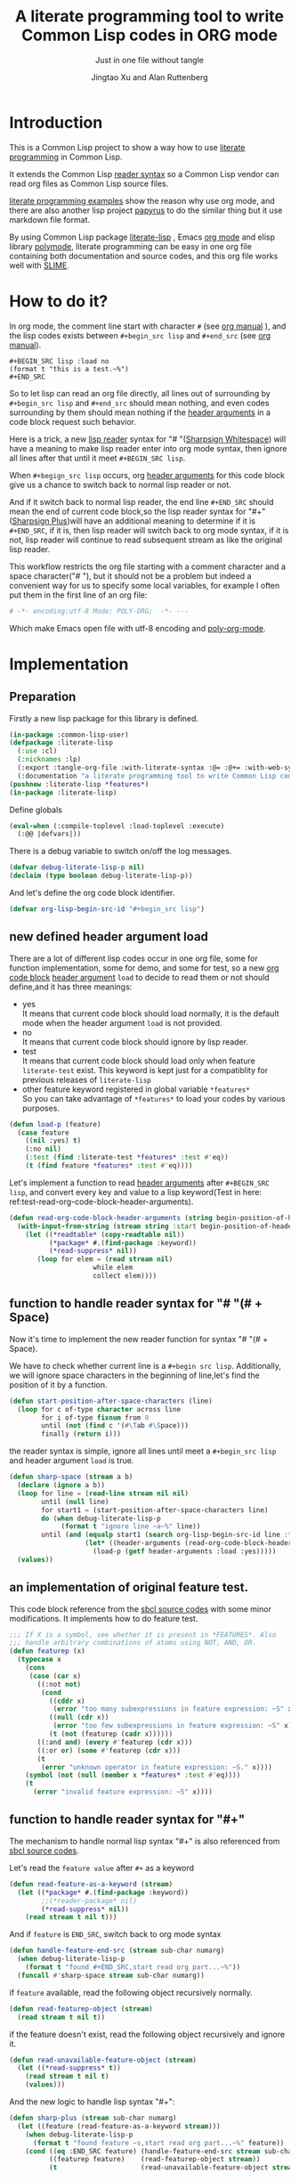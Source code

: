 # -*- Mode: POLY-ORG;  -*- ---
#+Title: A literate programming tool to write Common Lisp codes in ORG mode
#+Author: Jingtao Xu and Alan Ruttenberg
#+Startup: noindent
#+SubTitle: Just in one file without tangle
#+OPTIONS: tex:t toc:2 \n:nil @:t ::t |:t ^:nil -:t f:t *:t <:t
#+STARTUP: latexpreview
#+STARTUP: noindent
#+STARTUP: inlineimages
#+PROPERTY: literate-lang lisp
#+PROPERTY: literate-load yes
#+STARTUP: entitiespretty
* Table of Contents                                               :noexport:TOC:
- [[#introduction][Introduction]]
- [[#how-to-do-it][How to do it?]]
- [[#implementation][Implementation]]
  - [[#preparation][Preparation]]
  - [[#new-defined-header-argument-load][new defined header argument load]]
  - [[#function-to-handle-reader-syntax-for----space][function to handle reader syntax for "# "(# + Space)]]
  - [[#an-implementation-of-original-feature-test][an implementation of original feature test.]]
  - [[#function-to-handle-reader-syntax-for-][function to handle reader syntax for "#+"]]
  - [[#install-the-new-reader-syntax][Install the new reader syntax.]]
  - [[#tangle-an-org-file][tangle an org file]]
  - [[#make-asdf-handle-org-file-correctly][make ASDF handle org file correctly]]
  - [[#make-lispworks-handle-org-file-correctly][make Lispworks handle org file correctly]]
  - [[#web-syntax][WEB syntax]]
- [[#release-this-file][Release this file]]
- [[#test-cases][Test cases]]
  - [[#preparation-1][Preparation]]
  - [[#test-groups][test groups]]
  - [[#run-all-tests-in-this-library][run all tests in this library]]
  - [[#run-all-tests-in-demo-project][run all tests in demo project]]
- [[#references][References]]
- [[#new-sections-from-alanr][New sections from alanr]]
  - [[#terminology][Terminology]]
  - [[#working-with-strings-representing-code][Working with strings representing code]]
  - [[#working-with-source-blocks-and-code-chunks][Working with source blocks and code chunks]]
  - [[#redefined-functions][Redefined functions]]
  - [[#compiling-and-loading][Compiling and loading]]
  - [[#modifying-with-code-block---with-code-chunk][Modifying with-code-block -> with-code-chunk]]
  - [[#no-longer-needed][No longer needed]]
  - [[#and-for-the-grand-finale][And for the grand finale]]

* Introduction
This is a Common Lisp project to show a way how to use [[http://www.literateprogramming.com/][literate programming]] in Common Lisp.

It extends the Common Lisp [[https://www.cs.cmu.edu/Groups/AI/html/cltl/clm/node187.html][reader syntax]]
so a Common Lisp vendor can read org files as Common Lisp source files.

[[https://github.com/limist/literate-programming-examples][literate programming examples]] show the reason why use org mode,
and there are also another lisp project [[https://github.com/xtaniguchimasaya/papyrus][papyrus]] to do the similar thing but it use markdown file format.

By using Common Lisp package [[https://github.com/jingtaozf/literate-lisp][literate-lisp]] , Emacs [[https://orgmode.org/][org mode]] and elisp library [[https://polymode.github.io/][polymode]],
literate programming can be easy in one org file containing both documentation and source codes,
and this org file works well with [[https://common-lisp.net/project/slime/][SLIME]].

* How to do it?
In org mode, the comment line start with character ~#~ (see [[https://orgmode.org/manual/Comment-lines.html][org manual]] ),
and the lisp codes exists between ~#+begin_src lisp~ and ~#+end_src~
(see [[https://orgmode.org/manual/Literal-examples.html][org manual]]).

#+BEGIN_EXAMPLE
   ,#+BEGIN_SRC lisp :load no
   (format t "this is a test.~%")
   ,#+END_SRC
#+END_EXAMPLE

So to let lisp can read an org file directly, all lines out of surrounding
by ~#+begin_src lisp~ and ~#+end_src~ should mean nothing,
and even codes surrounding by them should mean nothing
if the [[https://orgmode.org/manual/Code-block-specific-header-arguments.html#Code-block-specific-header-arguments][header arguments]]  in a code block request such behavior.

Here is a trick, a new [[https://www.cs.cmu.edu/Groups/AI/html/cltl/clm/node192.html][lisp reader]] syntax for "# "([[http://clhs.lisp.se/Body/02_dhu.htm][Sharpsign Whitespace]]) will have a meaning
to make lisp reader enter into org mode syntax,
then ignore all lines after that until it meet ~#+BEGIN_SRC lisp~.

When ~#+begign_src lisp~ occurs, org [[https://orgmode.org/manual/Code-block-specific-header-arguments.html#Code-block-specific-header-arguments][header arguments]] for this code block give us
a chance to switch back to normal lisp reader or not.

And if it switch back to normal lisp reader, the end line ~#+END_SRC~ should mean the end of current
code block,so the lisp reader syntax for "#+"([[http://clhs.lisp.se/Body/02_dhq.htm][Sharpsign Plus]])will have an additional meaning
to determine if it is ~#+END_SRC~,
if it is, then lisp reader will switch back to org mode syntax,
if it is not, lisp reader will continue to read subsequent stream as like the original lisp reader.

This workflow restricts the org file starting with a comment character and a space character("# "),
but it should not be a problem but indeed a convenient way for us to specify some local variables,
for example I often put them in the first line of an org file:
#+BEGIN_SRC org
# -*- encoding:utf-8 Mode: POLY-ORG;  -*- ---
#+END_SRC
Which make Emacs open file with utf-8 encoding and [[https://github.com/polymode/poly-org][poly-org-mode]].

* Implementation
** Preparation

Firstly a new lisp package for this library is defined.
#+BEGIN_SRC lisp
(in-package :common-lisp-user)
(defpackage :literate-lisp
  (:use :cl)
  (:nicknames :lp)
  (:export :tangle-org-file :with-literate-syntax :@= :@+= :with-web-syntax :defun-literate)
  (:documentation "a literate programming tool to write Common Lisp codes in org file."))
(pushnew :literate-lisp *features*)
(in-package :literate-lisp)
#+END_SRC

Define globals
#+begin_src lisp
(eval-when (:compile-toplevel :load-toplevel :execute)
  (:@@ |defvars|))
#+end_src

There is a debug variable to switch on/off the log messages.
#+BEGIN_SRC lisp
(defvar debug-literate-lisp-p nil)
(declaim (type boolean debug-literate-lisp-p))
#+END_SRC

And let's define the org code block identifier.
#+BEGIN_SRC lisp
(defvar org-lisp-begin-src-id "#+begin_src lisp")
#+END_SRC

** new defined header argument load
There are a lot of different lisp codes occur in one org file, some for function implementation,
some for demo, and some for test, so a new [[https://orgmode.org/manual/Structure-of-code-blocks.html][org code block]] [[https://orgmode.org/manual/Code-block-specific-header-arguments.html#Code-block-specific-header-arguments][header argument]]  ~load~ to decide to
read them or not should define,and it has three meanings:
- yes \\
  It means that current code block should load normally,
  it is the default mode when the header argument ~load~ is not provided.
- no \\
  It means that current code block should ignore by lisp reader.
- test \\
  It means that current code block should load only when feature ~literate-test~ exist.
  This keyword is kept just for a compatiblity for previous releases of ~literate-lisp~
- other feature keyword registered in global variable ~*features*~ \\
  So you can take advantage of ~*features*~ to load your codes by various purposes.
#+BEGIN_SRC lisp
(defun load-p (feature)
  (case feature
    ((nil :yes) t)
    (:no nil)
    (:test (find :literate-test *features* :test #'eq))
    (t (find feature *features* :test #'eq))))
#+END_SRC
Let's implement a function to read [[https://orgmode.org/manual/Code-block-specific-header-arguments.html#Code-block-specific-header-arguments][header arguments]] after ~#+BEGIN_SRC lisp~,
and convert every key and value to a lisp keyword(Test in here: ref:test-read-org-code-block-header-arguments).

#+BEGIN_SRC lisp
(defun read-org-code-block-header-arguments (string begin-position-of-header-arguments)
  (with-input-from-string (stream string :start begin-position-of-header-arguments)
    (let ((*readtable* (copy-readtable nil))
          (*package* #.(find-package :keyword))
          (*read-suppress* nil))
       (loop for elem = (read stream nil)
                     while elem
                     collect elem))))
#+END_SRC

** function to handle reader syntax for "# "(# + Space)
Now it's time to implement the new reader function for syntax "# "(# + Space).

We have to check whether current line is a ~#+begin src lisp~.
Additionally, we will ignore space characters in the beginning of line,let's find the position of it by a function.
#+BEGIN_SRC lisp
(defun start-position-after-space-characters (line)
  (loop for c of-type character across line
        for i of-type fixnum from 0
        until (not (find c '(#\Tab #\Space)))
        finally (return i)))
#+END_SRC

the reader syntax is simple, ignore all lines until meet a ~#+begin_src lisp~ and header argument ~load~ is true.
#+BEGIN_SRC lisp
(defun sharp-space (stream a b)
  (declare (ignore a b))
  (loop for line = (read-line stream nil nil)
        until (null line)
        for start1 = (start-position-after-space-characters line)
        do (when debug-literate-lisp-p
             (format t "ignore line ~a~%" line))
        until (and (equalp start1 (search org-lisp-begin-src-id line :test #'char-equal))
                   (let* ((header-arguments (read-org-code-block-header-arguments line (+ start1 (length org-lisp-begin-src-id)))))
                     (load-p (getf header-arguments :load :yes)))))
  (values))
#+END_SRC
** an implementation of original feature test.

This code block reference from the [[https://github.com/sbcl/sbcl/blob/master/src/code/sharpm.lisp][sbcl source codes]] with some minor modifications.
It implements how to do feature test.
#+BEGIN_SRC lisp
;;; If X is a symbol, see whether it is present in *FEATURES*. Also
;;; handle arbitrary combinations of atoms using NOT, AND, OR.
(defun featurep (x)
  (typecase x
    (cons
     (case (car x)
       ((:not not)
        (cond
          ((cddr x)
           (error "too many subexpressions in feature expression: ~S" x))
          ((null (cdr x))
           (error "too few subexpressions in feature expression: ~S" x))
          (t (not (featurep (cadr x))))))
       ((:and and) (every #'featurep (cdr x)))
       ((:or or) (some #'featurep (cdr x)))
       (t
        (error "unknown operator in feature expression: ~S." x))))
    (symbol (not (null (member x *features* :test #'eq))))
    (t
      (error "invalid feature expression: ~S" x))))
#+END_SRC
** function to handle reader syntax for "#+"

The mechanism to handle normal lisp syntax "#+" is also referenced from [[https://github.com/sbcl/sbcl/blob/master/src/code/sharpm.lisp][sbcl source codes]].

Let's read the ~feature value~ after ~#+~ as a keyword
#+BEGIN_SRC lisp
(defun read-feature-as-a-keyword (stream)
  (let ((*package* #.(find-package :keyword))
        ;;(*reader-package* nil)
        (*read-suppress* nil))
    (read stream t nil t)))
#+END_SRC

And if ~feature~ is ~END_SRC~, switch back to org mode syntax
#+BEGIN_SRC lisp
(defun handle-feature-end-src (stream sub-char numarg)
  (when debug-literate-lisp-p
    (format t "found #+END_SRC,start read org part...~%"))
  (funcall #'sharp-space stream sub-char numarg))
#+END_SRC
if ~feature~ available, read the following object recursively normally.
#+BEGIN_SRC lisp
(defun read-featurep-object (stream)
  (read stream t nil t))
#+END_SRC

if the feature doesn't exist, read the following object recursively and ignore it.
#+BEGIN_SRC lisp
(defun read-unavailable-feature-object (stream)
  (let ((*read-suppress* t))
    (read stream t nil t)
    (values)))
#+END_SRC

And the new logic to handle lisp syntax "#+":
#+BEGIN_SRC lisp
(defun sharp-plus (stream sub-char numarg)
  (let ((feature (read-feature-as-a-keyword stream)))
    (when debug-literate-lisp-p
      (format t "found feature ~s,start read org part...~%" feature))
    (cond ((eq :END_SRC feature) (handle-feature-end-src stream sub-char numarg))
          ((featurep feature)    (read-featurep-object stream))
          (t                     (read-unavailable-feature-object stream)))))
#+END_SRC
** Install the new reader syntax.
Let's use a new read table to hold the reader for org syntax.
#+BEGIN_SRC lisp
(defvar *org-readtable* (copy-readtable))
#+END_SRC
Now install the reader function to this read table.
#+BEGIN_SRC lisp
  (:@@ |set read table dispatch functions|)
#+END_SRC
** tangle an org file
To build lisp file from an org file, we implement a function ~tangle-org-file~.

Argument ~org-file~ is the source org file.
Argument ~keep-test-codes~ is a Boolean value to indicate whether test codes should load.

The basic method is simple here, we use function ~sharp-space~ to ignore all lines should be ignored,
then export all code lines until we reach ~#+end_src~, this process is repeated to end of org file.

This mechanism is good enough because it will not damage any codes in org code blocks.
#+BEGIN_SRC lisp
(defun tangle-org-file (org-file &key
                        (keep-test-codes nil)
                        (output-file (make-pathname :defaults org-file
                                                    :type "lisp")))
  (let ((*features* (if keep-test-codes
                      *features*
                      (remove :literate-test *features* :test 'eq))))
    (with-open-file (input org-file)
      (with-open-file (output output-file :direction :output
                              :if-does-not-exist :create
                              :if-exists :supersede)
        (format output
                ";;; This file is automatically generated from file `~a.~a'.
;;; It is not designed to be readable by a human.
;;; Please read file `~a.~a' to find out the usage and implementation detail of this source file.~%~%"
                (pathname-name org-file) (pathname-type org-file)
                (pathname-name org-file) (pathname-type org-file))
        (block read-org-files
          (loop do
            ;; ignore all lines of org syntax.
            (sharp-space input nil nil)
            ;; start to read codes in code block until reach `#+end_src'
            (loop for line = (read-line input nil nil)
                  do
               (cond ((null line)
                      (return-from read-org-files))
                     ((string-equal "#+end_src" (string-trim '(#\Tab #\Space) line))
                      (when debug-literate-lisp-p
                        (format t "reach end of source code block.~%"))
                      (write-line "" output)
                      (return))
                     (t
                      (when debug-literate-lisp-p
                        (format t "read code line:~s~%" line))
                      (write-line line output))))))))))
#+END_SRC
** make ASDF handle org file correctly

Firstly, let's define a macro so org syntax codes can be compiled and loaded.
#+BEGIN_SRC lisp
(defmacro with-literate-syntax (&body body)
  `(let ((*readtable* *org-readtable*))
     ,@body))
#+END_SRC

Now let's add literate support to ASDF system.

Firstly a new source file class for org files should define in ASDF package.
#+BEGIN_SRC lisp
(eval-when (:compile-toplevel :load-toplevel :execute)
  (defclass asdf::org (asdf:cl-source-file)
  ((asdf::type :initform "org")))  
  (export (list (intern "ORG" 'asdf)) :asdf))
#+END_SRC
So a new ASDF source file type ~:org~ can define an org file like this
#+caption: a demo code to show how to include org file in ASDF.
#+BEGIN_SRC lisp :load no
(asdf:defsystem literate-demo
  :components ((:module demo :pathname "./"
                        :components ((:org "readme"))))
  :depends-on (:literate-lisp))
#+END_SRC
And file ~readme.org~ will load as a lisp source file by ASDF.

Then the new reader syntax for org file installs when ASDF actions perform to every org file.
#+BEGIN_SRC lisp
(defmethod asdf:perform :around (o (c asdf:org))
  (literate-lisp:with-literate-syntax
    (call-next-method)))
#+END_SRC
Then after loading this package, one org file can load by ASDF automatically.

** make Lispworks handle org file correctly
LispWorks can add an [[http://www.lispworks.com/documentation/lw70/LW/html/lw-682.htm][advice]] to a function to change its default behavior, we can take advantage of
this facility to make function ~load~ can handle org file correctly.
#+BEGIN_SRC lisp
#+lispworks
(lw:defadvice (cl:load literate-load :around) (&rest args)
  (literate-lisp:with-literate-syntax
    (apply #'lw:call-next-advice args)))
#+END_SRC


** WEB syntax
The [[https://www-cs-faculty.stanford.edu/~knuth/cweb.html][CWEB]] syntax is strong because it can organize multiple code blocks flexiblely when writing structured documentation.
In Common Lisp, we will use a macro to record named code block, then use a macro to insert them later in compiler time.

*** WEB Specification
There are several syntax to recognize:
- (:@= |code block name| &body code-block) \\
  This is a macro to record ~code-block~ as a code block with name ~|code block name|~.
- (:@+= |code block name| &body code-block) \\
  This is a macro to append ~code-block~ to exist code block with name ~|code block name|~.
- (with-web-syntax &body body) \\
  A macro to recognize all WEB syntax codes and replace them to their actual codes.
- (defun-literate name arguments &body body) \\
  A macro to enable web syntax in original ~defun~.
- (:@ |code block name|) \\
  The codes for ~|code block name|~ will replace above list, just like [[http://www.lispworks.com/documentation/HyperSpec/Body/02_df.htm][Backquote]] syntax `(x1 x2 ,x3).
- (:@@ |code block name|) \\
  The every item of code list for ~|code block name|~ will replaced into parent list place, just like [[http://www.lispworks.com/documentation/HyperSpec/Body/02_df.htm][Backquote]] syntax `(x1 x2 ,@x3).

*** implementation

**** The storage and creation of code blocks
Let's store all named code blocks in a hash table.
The key is ~|code block name|~, it can be any lisp object only if they can compare with ~equalp~.
#+BEGIN_SRC lisp
(defvar named-code-blocks (make-hash-table :test #'equalp))
#+END_SRC

Let's implement macro ~@=~ to record a code block.
#+BEGIN_SRC lisp
(defmacro @= (name &body body)
  (if (nth-value 1 (gethash name named-code-blocks))
    (warn "code block ~a has been updated" name))
  (setf (gethash name named-code-blocks) body)
  `(progn
     #+lispworks
     (dspec:def (type ,name))
     ',name))
#+END_SRC

Let's implement macro ~@+=~ to append to an existing code block.
#+BEGIN_SRC lisp
(defmacro @+= (name &body body)
  (setf (gethash name named-code-blocks)
          (append (gethash name named-code-blocks)
                  body)))
#+END_SRC

New definitions
#+begin_src lisp
(:@@ |chunk definition macros|)
#+end_src

And an internal macro to get codes from a code block name
#+BEGIN_SRC lisp :load no
(defmacro with-code-block ((name codes) &body body)
  (let ((present-p (gensym "PRESENT-P"))
        (code-block-name (gensym "NAME")))
    `(let ((,code-block-name ,name))
       (multiple-value-bind (,codes ,present-p)
           (gethash ,code-block-name named-code-blocks)
         (unless ,present-p
           (error "Can't find code block:~a" ,code-block-name))
         ,@body))))
#+END_SRC

#+BEGIN_SRC lisp
(:@@ |new definition of with-code-chunk|)
#+END_SRC

**** expand form with WEB syntax
We walk through the lisp form and replace all WEB forms to their actual code block.
#+BEGIN_SRC lisp :load no
(eval-when (:compile-toplevel :load-toplevel :execute)
  (defun expand-web-form (form)
    (if (atom form)
      form
      (loop for previous-form = nil then left-form
            for left-form = form then (cdr left-form)
            until (or (null left-form)
                      ;; to a dotted list, its `cdr' may be an atom.
                      (atom left-form))
            when (listp (car left-form))
              do (case (caar left-form)
                   (quote nil); ignore a quote list.
                   (:@ ; replace item as its actual codes
                    (with-code-block ((second (car left-form)) codes)
                        (setf (car left-form) codes)))
                   (:@@ ; concentrate codes to `form'.
                    (with-code-block ((second (car left-form)) codes)
                      (unless codes
                        (error "code block ~a is null for syntax :@@" (second (car left-form))))
                      ;; support recursive web syntax in a code block by expanding the defined code block
                      (let* ((copied-codes (expand-web-form (copy-tree codes)))
                             (last-codes (last copied-codes)))
                        ;; update next form
                        (setf (cdr last-codes) (cdr left-form))
                        ;; update left-form
                        (setf left-form last-codes)
                        (if previous-form
                          (setf (cdr previous-form) copied-codes)
                          (setf form copied-codes)))))
                   (t (setf (car left-form) (expand-web-form (car left-form)))))
            finally (return form)))))
#+END_SRC

#+begin_src lisp
(eval-when (:compile-toplevel :load-toplevel :execute)
  (:@@ |new definition of expand-web-form|))
#+end_src

The macro to expand one named code block
#+BEGIN_SRC lisp
(defmacro with-web-syntax (&rest form)
  `(progn ,@(expand-web-form form)))
#+END_SRC

The macro to expand defun
#+BEGIN_SRC lisp
(defmacro defun-literate (name arguments &body body)
  `(defun ,name ,(expand-web-form arguments)
    ,@(expand-web-form body)))
#+END_SRC
Please have a look of section [[*test for web syntax][test for web syntax]] for a simple test of it.

* Release this file
When a new version of [[./literate-lisp.lisp]] can release from this file,
the following code should execute.
#+caption: a demo code to tangle current org file.
#+BEGIN_SRC lisp :load no
(tangle-org-file
 (format nil "~a/literate-lisp.org"
         (asdf:component-pathname (asdf:find-system :literate-lisp))))
#+END_SRC

* Test cases
:PROPERTIES:
:literate-load: test
:END:
** Preparation
Now it's time to validate some functions.
The [[https://common-lisp.net/project/fiveam/][FiveAM]] library is used to test.

#+BEGIN_SRC lisp :load test
(eval-when (:compile-toplevel :load-toplevel :execute)
  (unless (find-package :fiveam)
    #+quicklisp (ql:quickload :fiveam)
    #-quicklisp (asdf:load-system :fiveam)))
(5am:def-suite literate-lisp-suite :description "The test suite of literate-lisp.")
(5am:in-suite literate-lisp-suite)
#+END_SRC
** test groups
*** test for reading org code block header-arguments
label:test-read-org-code-block-header-arguments
#+BEGIN_SRC lisp :load test
(5am:test read-org-code-block-header-arguments
  (5am:is (equal nil (read-org-code-block-header-arguments "" 0)))
  (5am:is (equal '(:load :no) (read-org-code-block-header-arguments " :load no  " 0)))
  (5am:is (equal '(:load :no) (read-org-code-block-header-arguments " :load no" 0))))
#+END_SRC

*** test for web syntax
**** a simple test

define local variables 1
#+BEGIN_SRC lisp :load test
(:@= |local variables part 1 for test1|
    (x 1))
#+END_SRC

a code block contains other code block name.
#+BEGIN_SRC lisp :load test
(:@= |local variables for test1|
    (:@@ |local variables part 1 for test1|)
    (y 2))
#+END_SRC

define a function
#+BEGIN_SRC lisp :load test
(defun-literate web-syntax-test1 ()
  (let ((a 1)
        (:@@ |local variables for test1|))
    (list a x y)))
#+END_SRC

Let's test this function
#+BEGIN_SRC lisp :load test
(5am:test web-syntax-case1
  (5am:is (equal '(1 1 2) (web-syntax-test1))))
#+END_SRC
**** special cases
***** dotted list to expand
#+BEGIN_SRC lisp :load test
(5am:test web-syntax-special-case-for-dotted-list
  (5am:is (equal '(a . b) (expand-web-form '(a . b)))))
#+END_SRC

*** Other tests
#+begin_src lisp :load test
 (:@@ |tests|)
#+end_src
** run all tests in this library
this function is the entry point to run all tests and return true if all test cases pass.
#+BEGIN_SRC lisp :load test
(defun run-test ()
  (5am:run! 'literate-lisp-suite))
#+END_SRC

** run all tests in demo project
To run all tests in demo project ~literate-demo~, please load it by yourself.
* References
- [[http://www.literateprogramming.com/knuthweb.pdf][Literate. Programming.]] by [[https://www-cs-faculty.stanford.edu/~knuth/lp.html][Donald E. Knuth]]
- [[http://www.literateprogramming.com/][Literate Programming]]  a site of literate programming
- [[https://www.youtube.com/watch?v=Av0PQDVTP4A][Literate Programming in the Large]] a talk video from Timothy Daly,one of the original authors of [[https://en.wikipedia.org/wiki/Axiom_(computer_algebra_system)][Axiom]].
- [[https://orgmode.org/worg/org-contrib/babel/intro.html#literate-programming][literate programming in org babel]]
- [[https://github.com/limist/literate-programming-examples][A collection of literate programming examples using Emacs Org mode]]
- [[https://github.com/xtaniguchimasaya/papyrus][papyrus]] A Common Lisp Literate Programming Tool in markdown file

* New sections from alanr
** Terminology

A [[https://orgmode.org/worg/org-contrib/babel/intro.html#source-code-blocks-org][*source block*]] is a section in the org file delimited by /#+begin_src/ and
/#+end_src/, but not within and org [[https://orgmode.org/manual/Comment-lines.html][comment]] or [[https://orgmode.org/manual/Literal-examples.html][example]].

A *lisp source block* is a common lisp source block.

A *code chunk* is a form, typically a code fragment, within a lisp source block
which has a name and can be substituted in to a lisp source block.

A *code chunk reference* is a way to specify by name what code chunks should be
substituted in it's place.  Code chunk references are of the form
(:@[@] |name|).

A *form* is a lisp sexp

To *tangle* an org file is to transform it in to a lisp source code file that can be loaded by
a lisp implementation unaware of org syntax.

*NOTE*: In the original the term /code block/ was used for what we call here
/code chunk/. I changed the term so it would be easier to distinguish from
source code blocks, and to match the terminology I've seen elsewhere. 

** Working with strings representing code
*** Parsing
When tangling the org file, and when working with code chunks, we will
mostly use and manipulate strings rather than sexps.

read-forms-from-string takes a string as input, and reads each form in
the string, returning a list of forms.

#+begin_src lisp
(defun read-forms-from-string (string)
  (with-input-from-string (s string)
    (loop for form = (read s nil :eof)
	  until (eq form :eof)
	  collect form)))
#+end_src

get-forms-as-strings takes a string with a number of forms and returns
a list of strings, each the string representation of one of the forms.
We use read *read-suppress* in order to avoid side-effects, and in
order to group feature expressions with their subsequent form.
However, due to a [[https://github.com/armedbear/abcl/issues/123][bug in ABCL]], we use file-position to detect when we've hit end of
file. Fix this when Roswell's ABCL implementation is updated.

#+begin_src lisp
(defun get-forms-as-strings (string)
  (loop for lastpos = 0 then pos
	with stream = (make-string-input-stream string)
	for pos = (if (= (file-position stream) (length string))
		      :eof
		      (let ((*read-suppress* t))
			(read stream nil nil) ; need this because you might have "#+nil foo" in a src block
			(file-position stream)))
	until (eq pos :eof)
	collect (subseq string lastpos pos)))
#+end_src

** Working with source blocks and code chunks
*** Iterating over source blocks as strings
each-source-block-as-string calls fn on each lisp source block, as
string, in the org file. We will use it when tangling the code.

#+begin_src lisp
(defun each-source-block-as-string (org-file fn)
  "Call fn on each source code block string in the org file"
    (with-open-file (input org-file)
      (block read-org-files
	(loop for nil = (sharp-space input nil nil)
	      until (eq (peek-char nil input nil :eof) :eof)
	      ;; read codes in code block until reach `#+end_src'
	      do (loop with output = (make-string-output-stream)
		       for line = (read-line input nil nil)
		       do
			  (cond ((null line)
				 (error "End of file while in source block '~a'" (get-output-stream-string output)))
				((string-equal "#+end_src" (string-trim '(#\Tab #\Space) line))
				 (when debug-literate-lisp-p
				   (format t "reach end of source code block.~%"))
				 (funcall fn (get-output-stream-string output))
				 (return t))
				(t (when debug-literate-lisp-p
				     (format t "read code line:~s~%" line))
				   (write-line line output))))))))
#+end_src

A source block might have several forms, either lisp definitions, or code chunks.
each-source-form-as-string calls *fn* on each separate form in each lisp src block.
We'll use this when gathering code chunks.

#+begin_src lisp
(defun each-source-form-as-string (org-file fn)
  (each-source-block-as-string
   org-file
   (lambda (block) (map nil fn (get-forms-as-strings block)))))
#+end_src

*** Collecting code chunks
    In order to handle cases where the code blocks are defined after they
are used, a separate pass is used to collect the code blocks which will
subsequently be used to substitute for the code chunk references.
Code chunks have the form (:@= |name| code) or (:@+= |name| code). The former
defines the first (and possibly only) code for the chunk. The latter
adds to an already defined code chunk.

gather-code-chunks returns a hash table with the keys being names of
code chunk and the values being a list of strings comprising the code chunk.
We check to make sure we aren't redefining a code chunk, and that
when we are adding the code chunk there's already one there to add to.

#+begin_src lisp
(defun gather-code-chunks (org-file)
  (let ((code-blocks (make-hash-table :test 'equalp)))
    (each-source-form-as-string
     org-file
     (lambda(block)
       (cl-ppcre::register-groups-bind (directive name body)
	   ("(?s)^\\s*\\((:?@[+]{0,1}=)\\s+\\|([^|]+)\\|\\s*(.*)\\)" block)
	 (if (equal directive ":@+=")
	     (progn
	       (if *error-if-adding-to-unknown-block*
		   (assert (gethash name code-blocks) () "@+= ~a but that block hasn't been seen before" name))
	       (push body (gethash name code-blocks)))
	     (progn
	       (assert (not (gethash name code-blocks)) () "@= ~a found but there's already a code block by that name" name)
	       (setf (gethash (string name) code-blocks) (list body)))))))
    code-blocks))
#+end_src

*Note*: Maybe we don't need to have two forms - we could just have :@=
which either creates or adds to a chunk. To play set *error-if-adding-to-unknown-block* 
to nil and only use :@+=.  I'm thinking this is the way to go, and to have a single ':@+' marker.
On the same subject we could also deprecate :@ in favor of always using :@@, since :@ == (:@@).
If we only use one then we can rename :@@ to :@.

#+begin_src lisp
(:@= |defvars|
  (defvar *error-if-adding-to-unknown-block* t))
#+end_src

*Note*: named-code-blocks is only used dynamically so it might as well be initialized to nil.

#+begin_src lisp
(:@+= |defvars| 
  (defvar named-code-blocks nil))
#+end_src

*** Substituting code chunks in source blocks when tangling
Code chunks can be substituted into source blocks or other code chunks.
Substitution is done recursively. If a reference to a code chunk is found, and
the code chunk refers to another code chunk, that is also substituted.

First define a helper /replace-all/, using [[https://edicl.github.io/cl-ppcre/][cl-ppcre]].
- string is source which will be modified
- regex matches pieces that will be substituted
- which specifies the groups that will be passed to function
- function is called with the specified groups and returns a string replacement.

Note that when there are nested groups, the string being replaced
will be that of the outermost group.

#+begin_src lisp
(defun replace-all (string regex function &rest which)
  (cl-ppcre::regex-replace-all
   regex string
   (lambda (target-string start end match-start match-end reg-starts reg-ends)
     (declare (ignore target-string start end ))
     (apply function
	    (loop for group in which
		  if (= group 0)
		    collect (subseq string match-start match-end)
		  else
		    collect (subseq string (aref reg-starts (1- group)) (aref reg-ends (1- group))))))))
#+end_src

The test shows an example where numbers are translated into their english words.
#+begin_src lisp :load test
(:@= |tests|
 (5am:test replace-all
  (5am:is (equal "one two three"
		 (replace-all "1 2 3" "(\\d+)"
			      (lambda(e) (format nil "~r" (parse-integer e)))
			      1)))))
#+end_src

In order to avoid an infinite loop because of circular use of code chunk
references, we keep track of what we are substituting, recurively, with the
variable *trace-substitutions*

#+begin_src lisp
(:@+= |defvars|
     (defvar *trace-substitution* nil))
#+end_src

The input argument to maybe-substitute-code-block is the form (as string) for
which substitution should be done. code-chunks is the hash created by
gather-source-chunks.

We make some make some effort here to present the substituted chunks reasonably.

#+BEGIN_SRC lisp
(defun maybe-substitute-code-block (input code-chunks)
  ;; looking for :@, :@@
  (replace-all input "(?s)(\\(:(@{1,2})\\s*\\|([^|]+)\\|\\s*\\))"
	       (lambda(whole op name)
		 (let* ((:@@ |figure out indentation|))
		   (assert (gethash name code-chunks) () "Code block '~a' called for, but not defined" name)
		   (if (member name *trace-substitution* :test 'equalp)
		       (error "Circularity in code blocks: |~a| uses ~{|~a|~^ uses~}"
			      name (reverse *trace-substitution*))
		       (let ((*trace-substitution* (cons name *trace-substitution*)))
			 (let ((sub (:@@ |compute string to insert|)))
			   (if (equal op "@@")
			       sub
			       (format nil "(~a)" sub)))))))
	       1 2 3))
#+end_src

To find the indentation, we split the source block into lines, find the first
line containing the chunk reference, and use the position in that line to
determine indentation of the chunk.

#+begin_src lisp
(:@= |figure out indentation|
     (pos (some (lambda(e) (search whole e :test 'char=))
		(cl-ppcre::split "\\n" input)))
     (indent (subseq (load-time-value (format nil "~80:a" " ")) 0 pos)))
#+end_src

For the insertion, first, we leave a comment naming the chunk when we insert the
chunk. Second, We try to indent properly by splitting the chunk into separate forms,
trimming leading spaces, and prepending by the computed indentation.

/This doesn't work well - fix/

#+begin_src lisp
(:@= |compute string to insert|
     (format nil ";; Using |~a|~%~{~a~}" name
	     (mapcar (lambda(e)
		       (format nil "~a"
			       (ppcre::regex-replace-all
				"(?m)(^\\s*)"
				(maybe-substitute-code-block e code-chunks)
				indent)))
		     (gethash name code-chunks))))
#+END_SRC

** Redefined functions

*** sharp-space

The main changes here are that while sharp-space is responsible for skipping
over everything that isn't lisp code to export, it now also writes out,
optionally, the org mode content (except for directives and comments) to the
tangled file, as lisp comments.

Three globals control this behavior.

*tangling-to-stream* is bound to a stream when we want to also output org mode
text to the tangled file.

*tangling-keep-org-text* controls whether to copy to the org mode text, as
lisp comments, to the tangled file.

*tangling-verbatim* if non-nil has the org mode text copied, verbatim, to the
tangled file. Mostly for debugging. Sort of recreates the original file, but
with the substitutions done.

#+begin_src lisp
(:@+= |defvars|
  (defvar *tangling-to-stream* nil)
  (defvar *tangle-keep-org-text* nil)
  (defvar *tangling-verbatim* nil)
  )
#+end_src

The logic remains the same, but with writing code incorporated appropriately.

#+begin_src lisp
(defun sharp-space (stream a b)
  (declare (ignore a b))
  (when (and *tangling-to-stream* *tangle-keep-org-text*)
    (terpri *tangling-to-stream*))
  (loop for line = (read-line stream nil nil)
        until (null line)
        for start1 = (start-position-after-space-characters line)
        do (when debug-literate-lisp-p
             (format t "ignore line ~a~%" line))
	   (when *tangling-to-stream*
	     (if *tangling-verbatim*
		 (write-line line *tangling-to-stream*)
		 (unless (or (eql 0 (position #\# line :test 'char=))
			     (ppcre::scan "^\\s*$" line)
			     (not *tangle-keep-org-text*))
		   (write-string ";; " *tangling-to-stream*)
		   (write-line line *tangling-to-stream*))))
        until (and (equalp start1 (search org-lisp-begin-src-id line :test #'char-equal))
                   (let* ((header-arguments (read-org-code-block-header-arguments line (+ start1 (length org-lisp-begin-src-id)))))
                     (load-p (getf header-arguments :load :yes)))))
  (when (and *tangling-to-stream* *tangle-keep-org-text*)
    (terpri *tangling-to-stream*))
  (values))
#+end_src

*** tangle-org-file

Major rewrite. First to incorporate the options to include the org mode text in
the tangled file, either as it was or as a lisp comment, as well as do the
substitutions of code chunks, so that literate-lisp runtime is not required to load it.

#+begin_src lisp
(defun tangle-org-file (org-file &key
				   (keep-test-codes nil)
				   (output-file (make-pathname :defaults org-file
							       :type "lisp"))
				   verbatim
				   (keep-org-text t))
  (let ((*features* (if keep-test-codes
			*features*
			(remove :literate-test *features* :test 'eq)))
	(code-blocks (gather-code-chunks org-file))
	(*tangling-verbatim* verbatim)
	(*tangle-keep-org-text*  keep-org-text))
    (with-open-file (output output-file :direction :output
					:if-does-not-exist :create
					:if-exists :supersede)
      (:@@ |write header|)
      (let ((*tangling-to-stream* output))
	(each-source-block-as-string
	 org-file
	 (lambda(block)
	   (:@@ |write out block with code chunks substituted|)))
	(when *tangling-verbatim*
	  (format *tangling-to-stream* "#+END_SRC~%"))))
	)) 
#+end_src

Checks to see whether this block is a code chunk reference, and if so, substitutes the
code chunk.

#+begin_src lisp
(:@= |write out block with code chunks substituted|
  (if (ppcre::scan "^\\s*\\(:@\\+?=" block)
      ;; comment out @+=, @=
      (format *tangling-to-stream* "~{;; ~a~%~}" (cl-ppcre::split "\\n" block))
      (write-string (maybe-substitute-code-block block code-blocks) output)))
#+end_src

Write a header to the beginning of the tangled file. Explain that it's a generated
file. Then, if we're including the org text, say so, and if not warn that you probably
need to read the org file to understand it.

#+begin_src lisp
(:@= |write header|
  (unless *tangling-verbatim*
	(format output ";;; This file is automatically generated from the literate-lisp file '~a.~a'.~%"
		(pathname-name org-file) (pathname-type org-file))
	(format output ";;; It is meant to be loaded by a common lisp directly, without depending on literate-lisp.~%"))
      (if *tangle-keep-org-text*
	  (format output "~{~a~%~}~%"
		  '(";;; This file keeps all text in the original file as lisp comments, except"
		    ";;; for the org-mode comments and directives."))
	  (format output "~{~a~%~}~%"
		  '(";;; The file is not intended to be read directly as it omits all non-code text from the source."
		    ";;; See the source for full usage and documentation")))
  )
#+end_src

*** expand-web-form

Two minor changes here. First is to make sure it works if the form is directly
(:@@ ...).  The second is to change the case form to a cond, so we don't have
the (:@@ clause be candidate for an (error causing) substitution. So instead of
"(case head (:@@ .. " we use "(cond ((eq head :@@))".
    
#+begin_src lisp
(:@= |new definition of expand-web-form|
  (defun expand-web-form (form)
    (if (atom form)
	form
	(if (eq (car form) :@@)
	    (expand-web-form `(progn ,form))
	    (loop for previous-form = nil then left-form
		  for left-form = form then (cdr left-form)
		  until (or (null left-form)
			    ;; to a dotted list, its `cdr' may be an atom.
			    (atom left-form))
		  when (listp (car left-form))
		    do (let ((head (caar left-form)))
			 (cond ((eq head 'quote) nil) ; ignore a quote list.
			       ((eq head :@)
				(with-code-chunk ((second (car left-form)) codes)
				  (setf (car left-form) codes)))
			       ((eq head :@@) 
				(with-code-chunk ((second (car left-form)) codes)
				  (unless codes
				    (error "code block ~a is null for syntax :@@" (second (car left-form))))
				  ;; support recursive web syntax in a code block by expanding the defined code block
				  (let* ((copied-codes (expand-web-form (copy-tree codes)))
					 (last-codes (last copied-codes)))
				    ;; update next form
				    (setf (cdr last-codes) (cdr left-form))
				    ;; update left-form
				    (setf left-form last-codes)
				    (if previous-form
					(setf (cdr previous-form) copied-codes)
					(setf form copied-codes)))))
			       (t (setf (car left-form) (expand-web-form (car left-form))))))
		  finally (return form))))))
#+end_src

Set up the dispatch table at the end, so that it can use the redefined functions.

#+begin_src lisp
(:@= |set read table dispatch functions|
  (set-dispatch-macro-character #\# #\space #'sharp-space *org-readtable*)
  (set-dispatch-macro-character #\# #\+ #'sharp-plus *org-readtable*))
#+end_src

** Compiling and loading

When loading, we use expand-web-form and a modified with-code-chunk to do the
substitutions when they are needed.

There are two aspects making loading and compile work. First, we need to hook
common lisp's load and compile-file to first build the hash table
named-code-blocks. Then we need to modify defun in to transform its arguments
and body using expand-web-form. Finally, we need to modify
with-code-block to read the strings that have been recorded with
gather-code-chunks so the resultant forms can be included.

*** Modifying the Common Lisp functions

The main obstacle is that many of the lisps have distinct mechanisms for
protecting against accidental modification of the bases system.  This code
provides a macro within which we can change something in the common-lisp
package. It has been tested using Roswell for abcl-bin, ccl-bin, sbcl-bin, ecl,
cmu-bin, and allegro.

#+begin_src lisp
(:@= |let common-lisp package be modified|
      (defmacro without-cl-locked (&body body)
  `(#-(or SBCL CCL CMU ECL ALLEGRO) progn
     #+SBCL sb-ext::without-package-locks
     #+CCL let #+CCL ((CCL:*WARN-IF-REDEFINE-KERNEL* nil))
     #+CMU extensions::without-package-locks
     #+ECL let #+ECL ((SI:*IGNORE-PACKAGE-LOCKS* t))
     #+ALLEGRO  EXCL:WITHOUT-PACKAGE-LOCKS
     ,@body)))
#+end_src 

We want to change defun dynamically, only when we are loading or compiling an
org file. This uses unwind-protect to do that for any lisp /place/.

#+begin_src lisp
(:@= |left dynamically binds any place|
  (defmacro letf-without-cl-lockeds (bindings &body body)
    (if (null bindings)
      `(progn ,@body)
      (let ((save (gensym)))
	`(let ((,save ,(caar bindings)))
	   (letf-without-cl-lockeds ,(cdr bindings)
	     (unwind-protect (progn
			       (without-cl-locked
				   (setf ,(caar bindings) ,(second (car bindings))))
			       ,@body)
	       (without-cl-locked
		   (setf ,(caar bindings) ,save)))))))))
#+end_src 

We'll need to save the values of the original functions to restore them 
after we've changed them. While most of the lisps expand defun when compiling,
ABCL doesn't and so we need to hook a compiler function: jvm::compile-defun.

#+begin_src lisp
(:@+= |defvars|
  (defvar *save-load* #'load)
  (defvar *save-defun* (macro-function 'defun))
  (defvar *save-compile-file* #'compile-file)
  #+ABCL
  (defvar *save-compile-defun* #'jvm::compile-defun)
)
#+end_src

Define a macro to shadow defun when working with org files. We can do that
because macro functions are accessible and can be called. We just have
to make sure the lexical environment is intact by getting it in our macro
using &environment and passing it as the second argument to the macro function.
The first argument to the macro function is the whole form, which we reconstruct,
first expanding using expand-web-form.

#+begin_src lisp
(:@= |defun for use in org files|
  (defmacro shadow-defun (name args &body body &environment env)
    ;; SBCL needs this decl - does something that makes it
    ;; thing named-code-blocks is lexical
    (declare (special named-code-blocks))
    (funcall *save-defun*
	     `(defun ,name ,(expand-web-form args)
		,@(expand-web-form body)) env)))
#+end_src

The ABCL compiler function is modified to check whether we're working with an org file,
and, if so, first call expand-web-form on the body, which is it's second argument.

#+begin_src lisp
(:@= |hook abcl's compile-defun|
  (progn #+ABCL
  (defun jvm::compile-defun (&rest args)
    (if (or (and *load-truename* (equal (pathname-type *load-truename*) "ORG"))
	    (and *compile-file-pathname* (equal (pathname-type  *compile-file-pathname*) "ORG")))
	(apply *save-compile-defun*
	       (first args) (expand-web-form (second args))
	       (cddr args))
	(apply *save-compile-defun* args)
	))))
#+end_src

During loading we want to gather the code chunks to make them available for our
shadow-defun, and rebind defun to be our shadow defun. We only do this if we are
loading an org file. Note the declaration of named-code-blocks as special. We
shouldn't need that, as it is defined using defvar however, SBCL does something
funny and will consider it lexical unless we explicitly say not to.

#+begin_src lisp
(defmacro :@@ (&whole whole name)
  (declare (ignore name))
  (lp::expand-web-form `(progn ,whole)))
(defmacro with-literate-syntax (&body body)
  `(let ((*readtable* *org-readtable*))
       ,@body))
#+end_src

#+begin_src lisp
(:@= |hook load|
  (without-cl-locked
      (defun load (path &rest args)
	(if (equal (pathname-type path) "org")
	    (letf-without-cl-lockeds (((macro-function 'defun) (macro-function 'shadow-defun)))
	      (let ((named-code-blocks (gather-code-chunks path )))
		(declare (special named-code-blocks))
		(with-literate-syntax
		  (apply *save-load* path args))))
	    (apply *save-load* path args)))))
#+end_src

compile-file is hooked in exactly the same way.

#+begin_src lisp
(:@= |hook compile-file|
  (without-cl-locked
      (defun compile-file (path &rest args)
	(if (equal (pathname-type path) "org")
	    (letf-without-cl-lockeds (((macro-function 'defun) (macro-function 'shadow-defun)))
	      (let ((named-code-blocks (gather-code-chunks path )))
		(declare (special named-code-blocks))
		(with-literate-syntax
		  (apply *save-compile-file* path args))))
	    (apply *save-compile-file* path args)))))
#+end_src

All of the patching needs to be done inside an eval-when.

#+begin_src lisp
#+(or abcl sbcl ccl cmu ecl allegro)
(eval-when (:load-toplevel :execute :compile-toplevel)
  (:@@ |let common-lisp package be modified|)
  (:@@ |left dynamically binds any place|)
  (:@@ |defun for use in org files|)
  (:@@ |hook abcl's compile-defun|)
  (:@@ |hook load|)
  (:@@ |hook compile-file|)
)
#-(or abcl sbcl ccl cmu ecl allegro lispworks)
(warn "Didn't know how to patch a common lisp defined defun or defmacro, so load and compile of org files won't work. Use the tangled file")
#+end_src

We need a function, for testing, that unhooks everything

#+begin_src lisp
(defun unhook ()
  (without-cl-locked
    (setf (symbol-function 'load) *save-load*)
    (setf (symbol-function 'compile-file) *save-compile-file*)
    #+ABCL
    (setf (symbol-function 'jvm::compile-defun) *save-compile-defun*))) 
#+end_src

** Modifying with-code-block -> with-code-chunk

In the original version the values of named-code-blocks were a list of forms.
Here they are strings, each of which could have several forms. To construct
the old version we use append the result of calling read-forms-from-string on each
string.
   
#+begin_src lisp
(:@= |new definition of with-code-chunk|
(defmacro with-code-chunk ((name codes) &body body)
  (let ((present-p (gensym "PRESENT-P"))
        (code-block-name (gensym "NAME")))
    `(let ((,code-block-name ,name))
       (let* ((,present-p (gethash (string ,code-block-name) named-code-blocks))
	      (,codes (mapcan 'read-forms-from-string ,present-p)))
         (unless ,present-p
	   (inspect named-code-blocks)
           (error "Can't find code block:~a" ,code-block-name))
           ,@body)))))
#+end_src

Finally, because we are using expand-web-form before the form
even makes it to be in the body of a function, the :@= :@+= 
need to just ignore their arguments, as far as lisp is concerned.

Note: These were previously in the lp package, but making them 
keywords let's us not worry about package mixups.

#+begin_src lisp
(:@= |chunk definition macros|
 (defmacro :@= (name &body body)
  (declare (ignore name body)))

 (defmacro :@+= (name &body body)
  (declare (ignore name body))))
#+end_src

#+begin_src lisp
(:@= |bootstrap|
 (defmacro :@@ (&rest form)
  `(progn ,@(expand-web-form form))))
#+end_src
	   

** No longer needed 

- defun-literate

old definitions of
- @=
- @+=

None of the above in the initial export.

** And for the grand finale

Test that we can re-generate literate-lisp

#+begin_src lisp :load test
(:@+= |tests|
  (5am:test tangle-ok?
	    (5am:is 
	     (let ((org-path (asdf/system::system-relative-pathname 'literate-lisp "literate-lisp.org")))
	       (pushnew :literate-test *features*)
	       (tangle-org-file org-path  :output-file "/tmp/literate-1.lisp" :keep-test-codes t)
	       (unhook)
	       (rename-package "LITERATE-LISP" (gensym))
	       (load "/tmp/literate-1.lisp") 
	       (funcall (intern "TANGLE-ORG-FILE" 'lp)  org-path  :output-file "/tmp/literate-2.lisp" :keep-test-codes t)
	       (equal "" (with-output-to-string (s)
			   (uiop/run-program:run-program
			    "diff /tmp/literate-2.lisp /tmp/literate-1.lisp"
			    :output s)))))))
#+end_src


